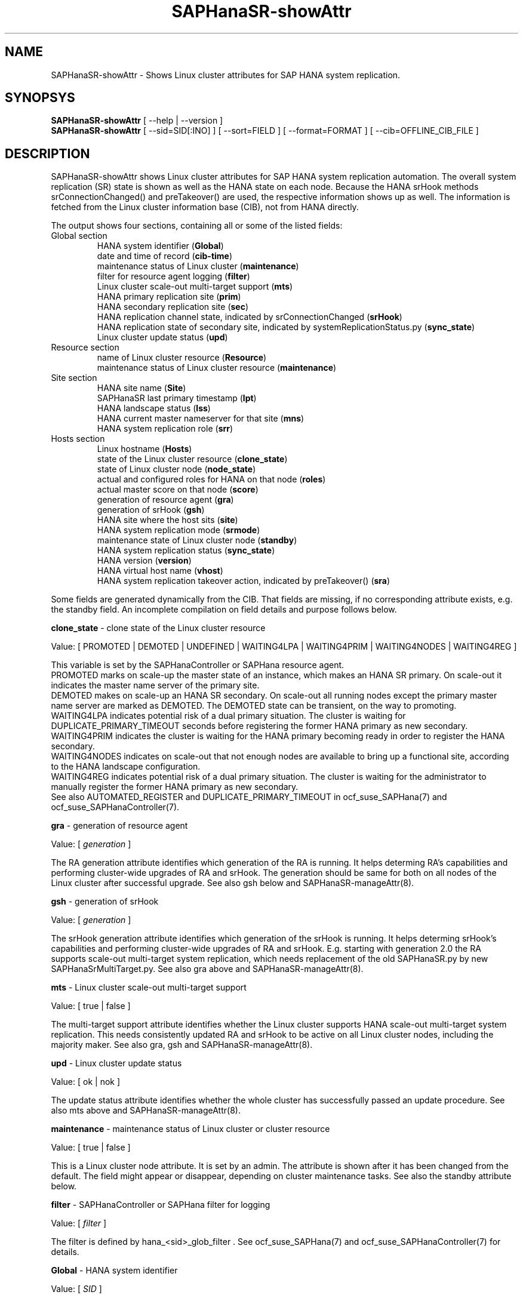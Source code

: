 .\" Version: 0.180.0
.\"
.TH SAPHanaSR-showAttr 8 "29 Aug 2021" "" "SAPHanaSR-ScaleOut"
.\"
.SH NAME
SAPHanaSR-showAttr \- Shows Linux cluster attributes for SAP HANA system replication.
.\"
.SH SYNOPSYS
\fBSAPHanaSR-showAttr\fR [ --help | --version ]
.br
\fBSAPHanaSR-showAttr\fR [ --sid=SID[:INO] ] [ --sort=FIELD ] [ --format=FORMAT ] [ --cib=OFFLINE_CIB_FILE ]
.\"
.SH DESCRIPTION
SAPHanaSR-showAttr shows Linux cluster attributes for SAP HANA system replication automation.
The overall system replication (SR) state is shown as well as the HANA state on
each node.
Because the HANA srHook methods srConnectionChanged() and preTakeover() are used, the respective
information shows up as well.
The information is fetched from the Linux cluster information base (CIB), not
from HANA directly.
.PP
The output shows four sections, containing all or some of the listed
fields:
.\" TODO check with existing script.
.TP
Global section
.br
HANA system identifier (\fBGlobal\fP)
.br
date and time of record (\fBcib-time\fP)
.br
maintenance status of Linux cluster (\fBmaintenance\fP)
.br
filter for resource agent logging (\fBfilter\fP)
.br
Linux cluster scale-out multi-target support (\fBmts\fP)
.br
HANA primary replication site (\fBprim\fP)
.br
HANA secondary replication site (\fBsec\fP)
.br
HANA replication channel state, indicated by srConnectionChanged (\fBsrHook\fP)
.br
HANA replication state of secondary site, indicated by systemReplicationStatus.py (\fBsync_state\fP)
.br
Linux cluster update status (\fBupd\fP)
.TP
Resource section
.br
name of Linux cluster resource (\fBResource\fP)
.br
maintenance status of Linux cluster resource (\fBmaintenance\fP)
.TP
Site section
HANA site name (\fBSite\fP)
.br
SAPHanaSR last primary timestamp (\fBlpt\fP)
.br
HANA landscape status (\fBlss\fP)
.br
HANA current master nameserver for that site (\fBmns\fP)
.br
HANA system replication role (\fBsrr\fP)
.TP
Hosts section
.br
Linux hostname (\fBHosts\fP)
.br
state of the Linux cluster resource (\fBclone_state\fP)
.br
state of Linux cluster node (\fBnode_state\fP)
.br
actual and configured roles for HANA on that node (\fBroles\fP)
.br
actual master score on that node (\fBscore\fP)
.br
generation of resource agent (\fBgra\fP)
.br
generation of srHook (\fBgsh\fP)
.br
HANA site where the host sits (\fBsite\fP)
.br
HANA system replication mode (\fBsrmode\fP)
.br
maintenance state of Linux cluster node (\fBstandby\fP)
.br
HANA system replication status (\fBsync_state\fP)
.br
HANA version (\fBversion\fP)
.br
HANA virtual host name (\fBvhost\fP)
.br
HANA system replication takeover action, indicated by preTakeover() (\fBsra\fP)
.PP
Some fields are generated dynamically from the CIB. That fields are missing,
if no corresponding attribute exists, e.g. the standby field.
An incomplete compilation on field details and purpose follows below.
.\" TODO formatting below. better no indents, but bold item header?
.\" TODO check details for Scale-Out
.PP
.B clone_state
- clone state of the Linux cluster resource

Value: [ PROMOTED | DEMOTED | UNDEFINED | WAITING4LPA | WAITING4PRIM | WAITING4NODES | WAITING4REG ]

.\" TODO: what kind of attribute?
This variable is set by the SAPHanaController or SAPHana resource agent.
.br
PROMOTED marks on scale-up the master state of an instance, which makes an HANA
SR primary. On scale-out it indicates the master name server of the primary site.
.br
DEMOTED makes on scale-up an HANA SR secondary.
On scale-out all running nodes except the primary master name server are marked
as DEMOTED. The DEMOTED state can be transient, on the way to promoting.
.br
WAITING4LPA indicates potential risk of a dual primary situation.
The cluster is waiting for DUPLICATE_PRIMARY_TIMEOUT seconds before registering
the former HANA primary as new secondary.
.br
WAITING4PRIM indicates the cluster is waiting for the HANA primary becoming ready
in order to register the HANA secondary.
.br
WAITING4NODES indicates on scale-out that not enough nodes are available to
bring up a functional site, according to the HANA landscape configuration.
.br
WAITING4REG indicates potential risk of a dual primary situation.
The cluster is waiting for the administrator to manually register the former
HANA primary as new secondary.
.br
See also AUTOMATED_REGISTER and DUPLICATE_PRIMARY_TIMEOUT in ocf_suse_SAPHana(7) and
ocf_suse_SAPHanaController(7).
.PP
.B gra
- generation of resource agent

Value: [ \fIgeneration\fR ]

The RA generation attribute identifies which generation of the RA is running.
It helps determing RA's capabilities and performing cluster-wide upgrades of
RA and srHook. The generation should be same for both on all nodes of the
Linux cluster after successful upgrade.
See also gsh below and SAPHanaSR-manageAttr(8).
.PP
.B gsh
- generation of srHook

Value: [ \fIgeneration\fR ]

The srHook generation attribute identifies which generation of the srHook is running.
It helps determing srHook's capabilities and performing cluster-wide upgrades of
RA and srHook. E.g. starting with generation 2.0 the RA supports scale-out
multi-target system replication, which needs replacement of the old SAPHanaSR.py
by new SAPHanaSrMultiTarget.py.
See also gra above and SAPHanaSR-manageAttr(8).
.PP
.B mts
- Linux cluster scale-out multi-target support

Value: [ true | false ]

The multi-target support attribute identifies whether the Linux cluster supports
HANA scale-out multi-target system replication. This needs consistently updated
RA and srHook to be active on all Linux cluster nodes, including the majority
maker.
See also gra, gsh and SAPHanaSR-manageAttr(8).
.PP
.B upd
- Linux cluster update status

Value: [ ok | nok ]

.\" TODO
The update status attribute identifies whether the whole cluster has successfully
passed an update procedure.
See also mts above and SAPHanaSR-manageAttr(8).
.PP
.B maintenance
- maintenance status of Linux cluster or cluster resource

Value: [ true | false ]

This is a Linux cluster node attribute. It is set by an admin.
The attribute is shown after it has been changed from the default.
The field might appear or disappear, depending on cluster maintenance tasks.
See also the standby attribute below.
.PP
.B filter
- SAPHanaController or SAPHana filter for logging

Value: [ \fIfilter\fR ]

The filter is defined by hana_<sid>_glob_filter .
See ocf_suse_SAPHana(7) and ocf_suse_SAPHanaController(7) for details.
.PP
.B Global
- HANA system identifier

Value: [ \fISID\fR ]

The SID is the same for the pair of HANA system replication databases in the
cluster.
.\" TODO as well as for the ones outside connected by system replication.
.PP
.B Hosts
- Linux hostname

Value: [ \fIHOSTNAME\fR ]

The hostname has to follow UNIX RFC 1178. Additional rules specific to SAP
apply. E.g. length of hostname is limited to 13 characters.
.\" TODO SAP note.
See also the fields remoteHost and vhost.
.PP
.B lpt
- last primary timestamp

Value: [ \fIUNIX_EPOCH\fR | 30 | 10 | 0 ]

The node attribute lpa_<sid>_lpt or cluster attribute hana_<sid>_site_lpt_<site> is set by the SAPHanaController or SAPHana resource agent.
When the RA detects a running HANA SR primary on the node, it records the Unix Epoch time.
See section DUPLICATE_PRIMARY_TIMEOUT of ocf_suse_SAPHana(7) and ocf_suse_SAPHanaController(7).
.br
Auxiliary values are set for an HANA SR secondary. 30 means the instance is
evictable for primary. 10 means: not yet ready.
.PP
.B lss
- landscape status

Value: [ 4 | 3 | 2 | 1 | 0 ]

The site attribute lss shows the return code of HANA's landscapeHostConfiguration.py. See field A of the roles section below and ocf_suse_SAPHanaController(7).
.PP
.B mns
- master name server

Value: [ \fIHANA_MASTERNAMESERVER\fR ]

The cluster attribute hana_<sid>_site_mns_<site> shows the current HANA master
nameserver for the given site.
.\" The attribute is set by the SAPHanaTopology resource agent.
It is empty for sites outside the Linux cluster.
.PP
.B srr
- system replication role

Value: [ "P"rimary | "S"econdary | "N"one ]

The site attribute srr shows the current HANA system replication role for the
given scale-out site.
.\" The attribute is set by the SAPHanaTopology resource agent.
It is empty for sites outside the Linux cluster.
For scale-up see roles sub-field B of the Hosts section.
.PP
.B node_state
- state of the Linux cluster node

Value: [ online | offline ]
.\" TODO UNCLEAN | pending ?
.PP
.B op_mode
- HANA SR operations mode

Value: [ logreplay | delta_datashipping | logreplay_readaccess ]

The node attribute hana_<sid>_op_mode is set by SAPHanaTopology, according to the running HANA. The attribute is used by the SAPHanaController or SAPHana resource agent for setting up system replication. delta_datashipping is not recommended in the context of Linux clusters.
.PP
.B remoteHost
- HANA SR remote host

Value: [ \fIHOSTNAME\fR ]
.\" TODO [ \fIHOSTNAME\fR | \fIHANA_VIRT_HOSTNAME\fR ] ?

The node attribute hana_<sid>_remoteHost is set by SAPHanaTopology, according
to the running HANA.
The attribute is used by the SAPHanaController or SAPHana resource agent for
setting up system replication.
See also the fields Hosts and vhost.
.PP
.B Resource
- name of Linux cluster resource

Value:  [ \fIRESOURCENAME\fR ]

Name of the multi-state resource controlled by SAPHanaController or SAPHana.
.PP
.B roles
- actual and configured roles for HANA on that node

The roles field in the Hosts section has six sub-fields for scale-up (A:B:C:D:E:F). It has four sub-fields for scale-out (C:D:E:F). 
The sub-fields C:D:E:F are primarily useful for HANA scale-out.
For scale-up that four fields C:D:E:F should be master1:master:worker:master.
.\" TODO or ":shtdown:shtdown:shtdown"
.br

Field A: return code of landscapeHostConfiguration.py
.br
Value: [ 4 | 3 | 2 | 1 | 0 ]
.br
This field contains the return code of landscapHostConfiguration.py. The
parameter does not tell you if the secondary system is ready for a takeover.
The meaning is different from common Linux return codes.
.br
4 = OK - Everything looks perfect on the HANA primary.
.br
3 = WARNING - A HANA Host Auto-Failover is taking place.
.br
2 = INFO - The landscape is completely functional, but the actual role of the host differs from the configured role.
.br
1 = DOWN - There are not enough active hosts.
.br
0 = FATAL - Internal script error, the state could not be determined.
.br
See landscapeHostConfiguration.py.
.br

Field B: HANA System Replication Role
.br
Value: [ "P"rimary | "S"econdary | "N"one ]
.br
See field srr of the Site section for scale-out.
.br

Field C: NameServer Config Role
.br
Value: [ master1 | master2 | master3 | worker | slave | standby | shtdown ]
.br

Field D: NameServer Actual Role
.br
Value: [ master | slave | standby | shtdown ]
.br

Field E: IndexServer Config Role
.br
Value: [ master1 | master2 | master3 | worker | slave | standby | shtdown ]
.br

Field F: IndexServer Actual Role
.br
Value: [ master | worker | slave | standby | shtdown ]
.br
.\" TODO details for scale-up
.\" scale-out: master1:master:worker:master | master1:slave:standby:standby | :shtdown:shtdown:shtdown | ... [ master1 | master2 | master3 | worker | slave | shtdown ]
.PP
.B score
- actual master score on that node

.\"scale-up:
.\"Value: [ 150 | 140 | 100 | 90 | 80 | 60 | 10 | 0 | -1 | -INFINITY ]
Value: [ 150 | 145 | 140 | 115 | 110 | 100 | 90 | 80 | 70 | 60 | 10 | 5 | 0 | -1 | -9000 | -10000 | -12200 | -22100 | -22200 | -32300 | -33333 | -INFINITY ]

This is a variable of the SAPHanaController or SAPHana resource agent. It is calculated
based on an internal scoring table. A value of 150 should cause the Linux cluster promoting
the local resource instance to HANA SR primary master nameserver.
140 indicates a HANA primary master nameserver candidate. 
100 indicates the HANA secondary master nameserver. This field should not be empty.

Note: The effective resource scoring used by the Linux cluster differs from the above
values because the cluster engine takes into account other factors as well.  
.PP
.B site
- HANA site where the host sits

Value: [ \fIHANA_SITE\fR ]

The node attribute hana_<sid>_site is set by SAPHanaTopology, according to the running HANA.
The attribute is used by the SAPHanaController or SAPHana resource agent for setting up
system replication.
A dash (-) indicates the RA did not run or did not recognize the site.
.PP
.B srmode
- HANA SR mode

Value: [ sync | syncmem ]

The node attribute hana_<sid>_srmode or cluster attribute hana_<sid>_glob_srmode is set by SAPHanaTopology, according to the running HANA.
The attribute is used by the SAPHanaController or SAPHana resource agent for setting up system
replication. SAP HANA knows also async and fullsync (see URLs below).
Those do not make sense for automating HANA system replication by an Linux cluster.
.PP
.B standby
- maintenance state of Linux cluster node

Value: [ on | off ]

This is a Linux cluster node attribute. It is set by an admin.
The attribute is shown after it has been changed from the default.
The field might appear or disappear, depending on cluster maintenance tasks.
See also the maintenance attribute above.
.PP
.B sync_state
- HANA SR status

Value: [ SOK | SFAIL | SWAIT | SREG | PRIM ]

.\"TODO cluster property sync_state ?
The cluster property hana_<sid>_glob_sync_state is set by the SAPHanaController or SAPHana resource agent.
The first three values are representing an HANA system replication status,
recognized at latest RA run, see ocf_suse_SAPHana(7), ocf_suse_SAPHanaController(7) and
systemReplicationStatus.py .
.br
The 4th value (PRIM) just indicates an HANA SR primary.
.PP
.B sra
- HANA system replication action

Value: [ T | R | - ]
.\" TODO final values

The node attribute system replication action is set by the HA/DR provider API
method preTakeover(). It indicates whether a take-over or registration is
ongoing. The attribute is not updated if the cluster is not running.
.br
T = Take-over on new primary (sr_takeover) ongoing.
.br
R = Registration on new secondary (sr_register) ongoing.
.br
- = No action pending.
.PP
.\" TODO check srHook
.B srHook

Value: [ SOK | SFAIL | SWAIT | SREG | PRIM ]

The cluster attributes related to srHook are hana_<sid>_site_srHook_<site> for the multi-tier enabled hook and hana_<sid>_glob_srHook for the old-style hook.
It represents the HANA SR status from HA/DR provider API method srConnectionChanged(). See SAPHanaSR-ScaleOut(7) for supported API versions and scenarios.
The attribute is not updated if the cluster is not running. Thus if the cluster is shut down while HANA remains running, the content of srHook might be outdated on cluster start until the next srConnectionChanged() event.
See SAPHanaSR.py(7) and SAPHanaSrMultiTarget.py(7) for details. 
.br
The cluster property \fBhana_<sid>_glob_srHook\fR shows one HANA SR status.
It does not work for multi-tier and multi-target system replication.
\fBhana_<sid>_site_srHook_<site>\fR shows the HANA SR status specific to the
respective site.
.br
Note: Global and site-specific properties must not appear at same time.
.PP
.B version
- HANA version

Value: [ \fIHANA_VERSION\fR ]

.\"TODO set by ...
Version of the HANA instance on that node. Of course, should be supported for
the given Linux version.
Should be same on all nodes, except during specific HANA upgrade procedure.
.PP
.B vhost
- HANA virtual hostname

Value: [ \fIHANA_VIRT_HOSTNAME\fR ]

The virtual hostname is used by the HANA instance instead of Linux hostname.
The node attribute hana_<sid>_vhost is set by SAPHanaTopology, according to
the running HANA. The attribute is used by the SAPHanaController or SAPHana
resource agent for setting up system replication.
See also the fields Hosts and remoteHost. SAPHanaToplogy needs the SAPHOSTAGENT
to map from the local hostname to the HANA virtual hostname.
.\" TODO details, see HANA global.ini
.\"
.SH OPTIONS
.HP
\fB --help\fR
        show help.
.HP
\fB --version\fR
        show version.
.HP
\fB --sid=\fISID\fR[:\fIINO\fR]
.br
	use SAP system ID \fISID\fR. Should be autodetected, if there is only one SAP HANA instance installed on the local cluster node. The SAP system ID is a 3 alphanum string with a valid SAP system name like SLE, HAE, FH1, C11, or P42.
Optional: Use SAP instance number \fIINO\fR. Should be autodetected, if there is only one SAP HANA instance installed on the local cluster node. The SAP instance number must be represented by a two digit numer like 00, 05 or 42. Some numbers ares not allowed, e.g. 98.
.HP
\fB --sort \fIFIELD\fR
.br
	sort Hosts section table by field. Allowed values: roles, site. The default sort is by hostnames.
.\" TODO --format
.\".HP
.\"\fB --format \fIFORMAT\fR
.\".br
.\"	output format. Allowed values: [ text | HTML ]. Default is text.
.HP
\fB --cib=\fIOFFLINE_CIB_FILE\fR
.br
	read data from given offline CIB file.
.\"
.SH RETURN CODES
.B 0
Successful program execution.
.br
.B >0
Usage, syntax or execution errors.
.\"
.SH EXAMPLES
.TP
# SAPHanaSR-showAttr
show all SAPHanaSR attributes and relevant cluster maintenance states.
.br
If the roles sub-fields are 1:P:::: landscapeHostConfiguration.py has not been able to detect the HANA roles during last recent RA monitor operation. Likely HANA was down or sudo <sid>adm failed.
.TP
# SAPHanaSR-showAttr --sort roles
show all SAPHanaSR attributes in the cluster and sort host table output by roles.
.TP
# SAPHanaSR-showAttr --sid=HA1:10 --cib=./hb_report-17-07-2019/grauenstein01/cib.xml
show all SAPHanaSR attributes for SAP System ID HA1 and instance number 10 from given CIB file.
.TP
# SAPHanaSR-showAttr | grep -e master: -e worker: -e slave:
show SAPHanaSR promotion scores on running nodes. 
.\"
.SH FILES
.TP
/usr/sbin/SAPHanaSR-showAttr
	the program itself.
.TP
/usr/lib/SAPHanaSR-ScaleOut/SAPHanaSRTools.pm
	needed functions.
.TP
/usr/sap/hostctrl/exe/saphostctrl
	the SAP host control command.
.\"
.SH BUGS
Formatting and content of this script's output will change, since this script
is under development. This script is not intended to be called from monitoring
tools.
For monitoring please use SAPHanaSR-monitor instead.
.br
In case of any problem, please use your favourite SAP support process to open
a request for the component BC-OP-LNX-SUSE.
Please report any other feedback and suggestions to feedback@suse.com.
.\"
.SH SEE ALSO
\fBocf_suse_SAPHanaController\fP(7) , \fBocf_suse_SAPHanaTopology\fP(7) ,
\fBSAPHanaSR-ScaleOut\fP(7) , \fBSAPHanaSR-replay-archive\fP(8) , \fBSAPHanaSR-filter\fP(8) ,
\fBSAPHanaSR-monitor\fP(8) , \fBSAPHanaSR_maintenance_examples\fP(7) ,
\fBSAPHanaSR-manageAttr\fP(8) ,
\fBcrm_simulate\fP(8) , \fBcibadmin\fP(8) , \fBcrm_mon\fP(8) ,
\fBcs_convert_time\fP(8) , \fBcs_clusterstate\fP(8) , \fBcs_show_hana_info\fP(8) , \fBcs_show_scores\fP(8) ,
.br
https://documentation.suse.com/sbp/all/?context=sles-sap ,
.br
https://documentation.suse.com/sles-sap/ ,
.br
https://www.susecon.com/doc/2015/sessions/TUT19921.pdf ,
.br
https://www.susecon.com/doc/2016/sessions/TUT90846.pdf ,
.br
https://www.susecon.com/archive-2020.html
.\"
.SH AUTHORS
F.Herschel, L.Pinne.
.\"
.SH COPYRIGHT
(c) 2014 SUSE Linux Products GmbH, Germany.
.br
(c) 2015-2017 SUSE Linux GmbH, Germany.
.br
(c) 2018-2021 SUSE LLC
.br
SAPHanaSR-showAttr comes with ABSOLUTELY NO WARRANTY.
.br
For details see the GNU General Public License at
http://www.gnu.org/licenses/gpl.html
.\"
